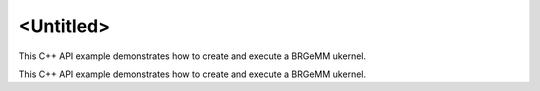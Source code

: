.. index:: pair: page; <Untitled>
.. _doxid-cpu_brgemm_example_cpp_brief:

<Untitled>
==========

This C++ API example demonstrates how to create and execute a BRGeMM ukernel.

This C++ API example demonstrates how to create and execute a BRGeMM ukernel.

